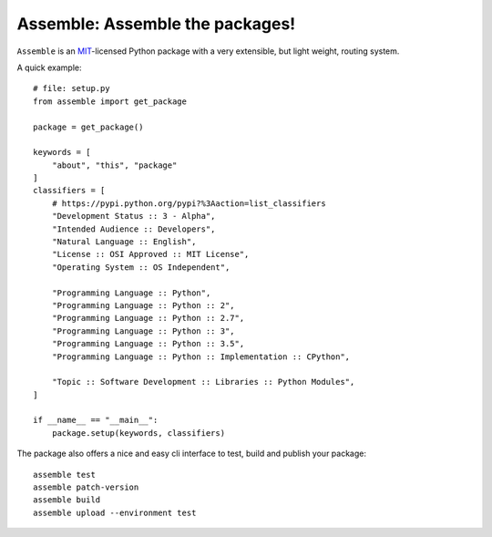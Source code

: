 Assemble: Assemble the packages!
=============================================

.. teaser-begin

``Assemble`` is an `MIT <http://choosealicense.com/licenses/mit/>`_-licensed Python package with a very extensible,
but light weight, routing system.

A quick example::

    # file: setup.py
    from assemble import get_package

    package = get_package()

    keywords = [
        "about", "this", "package"
    ]
    classifiers = [
        # https://pypi.python.org/pypi?%3Aaction=list_classifiers
        "Development Status :: 3 - Alpha",
        "Intended Audience :: Developers",
        "Natural Language :: English",
        "License :: OSI Approved :: MIT License",
        "Operating System :: OS Independent",

        "Programming Language :: Python",
        "Programming Language :: Python :: 2",
        "Programming Language :: Python :: 2.7",
        "Programming Language :: Python :: 3",
        "Programming Language :: Python :: 3.5",
        "Programming Language :: Python :: Implementation :: CPython",

        "Topic :: Software Development :: Libraries :: Python Modules",
    ]

    if __name__ == "__main__":
        package.setup(keywords, classifiers)

The package also offers a nice and easy cli interface to test, build and publish your package::

    assemble test
    assemble patch-version
    assemble build
    assemble upload --environment test
